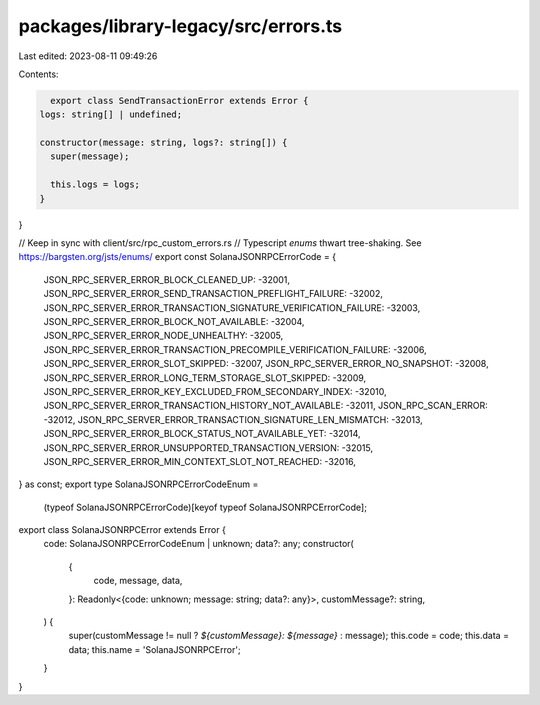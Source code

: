 packages/library-legacy/src/errors.ts
=====================================

Last edited: 2023-08-11 09:49:26

Contents:

.. code-block:: ts

    export class SendTransactionError extends Error {
  logs: string[] | undefined;

  constructor(message: string, logs?: string[]) {
    super(message);

    this.logs = logs;
  }
}

// Keep in sync with client/src/rpc_custom_errors.rs
// Typescript `enums` thwart tree-shaking. See https://bargsten.org/jsts/enums/
export const SolanaJSONRPCErrorCode = {
  JSON_RPC_SERVER_ERROR_BLOCK_CLEANED_UP: -32001,
  JSON_RPC_SERVER_ERROR_SEND_TRANSACTION_PREFLIGHT_FAILURE: -32002,
  JSON_RPC_SERVER_ERROR_TRANSACTION_SIGNATURE_VERIFICATION_FAILURE: -32003,
  JSON_RPC_SERVER_ERROR_BLOCK_NOT_AVAILABLE: -32004,
  JSON_RPC_SERVER_ERROR_NODE_UNHEALTHY: -32005,
  JSON_RPC_SERVER_ERROR_TRANSACTION_PRECOMPILE_VERIFICATION_FAILURE: -32006,
  JSON_RPC_SERVER_ERROR_SLOT_SKIPPED: -32007,
  JSON_RPC_SERVER_ERROR_NO_SNAPSHOT: -32008,
  JSON_RPC_SERVER_ERROR_LONG_TERM_STORAGE_SLOT_SKIPPED: -32009,
  JSON_RPC_SERVER_ERROR_KEY_EXCLUDED_FROM_SECONDARY_INDEX: -32010,
  JSON_RPC_SERVER_ERROR_TRANSACTION_HISTORY_NOT_AVAILABLE: -32011,
  JSON_RPC_SCAN_ERROR: -32012,
  JSON_RPC_SERVER_ERROR_TRANSACTION_SIGNATURE_LEN_MISMATCH: -32013,
  JSON_RPC_SERVER_ERROR_BLOCK_STATUS_NOT_AVAILABLE_YET: -32014,
  JSON_RPC_SERVER_ERROR_UNSUPPORTED_TRANSACTION_VERSION: -32015,
  JSON_RPC_SERVER_ERROR_MIN_CONTEXT_SLOT_NOT_REACHED: -32016,
} as const;
export type SolanaJSONRPCErrorCodeEnum =
  (typeof SolanaJSONRPCErrorCode)[keyof typeof SolanaJSONRPCErrorCode];

export class SolanaJSONRPCError extends Error {
  code: SolanaJSONRPCErrorCodeEnum | unknown;
  data?: any;
  constructor(
    {
      code,
      message,
      data,
    }: Readonly<{code: unknown; message: string; data?: any}>,
    customMessage?: string,
  ) {
    super(customMessage != null ? `${customMessage}: ${message}` : message);
    this.code = code;
    this.data = data;
    this.name = 'SolanaJSONRPCError';
  }
}


